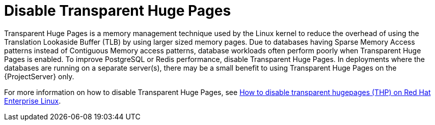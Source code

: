 [id="Disable_Transparent_Huge_Pages_{context}"]
= Disable Transparent Huge Pages

Transparent Huge Pages is a memory management technique used by the Linux kernel to reduce the overhead of using the Translation Lookaside Buffer (TLB) by using larger sized memory pages.
Due to databases having Sparse Memory Access patterns instead of Contiguous Memory access patterns, database workloads often perform poorly when Transparent Huge Pages is enabled.
To improve PostgreSQL or Redis performance, disable Transparent Huge Pages.
In deployments where the databases are running on a separate server(s), there may be a small benefit to using Transparent Huge Pages on the {ProjectServer} only.

ifndef::orcharhino[]
For more information on how to disable Transparent Huge Pages, see https://access.redhat.com/solutions/1320153[How to disable transparent hugepages (THP) on Red Hat Enterprise Linux].
endif::[]
